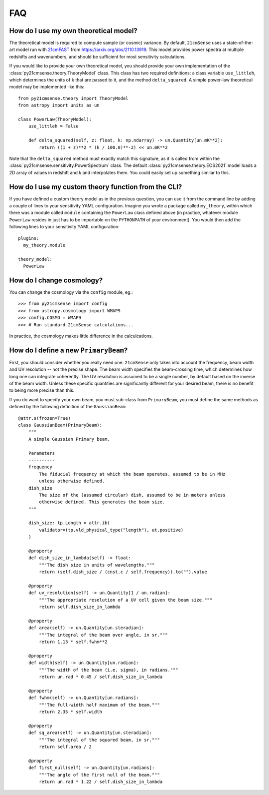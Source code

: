===
FAQ
===

How do I use my own theoretical model?
--------------------------------------
The theoretical model is required to compute sample (or cosmic) variance.
By default, ``21cmSense`` uses a state-of-the-art model run with `21cmFAST <https://github.com/21cmFAST/21cmFAST>`_
from https://arxiv.org/abs/2110.13919. This model provides power spectra at multiple
redshifts and wavenumbers, and should be sufficient for most sensitivity calculations.

If you would like to provide your own theoretical model, you should provide your own
implementation of the :class:`py21cmsense.theory.TheoryModel` class. This class
has two required definitions: a class variable ``use_littleh``, which determines the
units of ``k`` that are passed to it, and the method ``delta_squared``. A simple
power-law theoretical model may be implemented like this::

    from py21cmsense.theory import TheoryModel
    from astropy import units as un

    class PowerLaw(TheoryModel):
        use_littleh = False

        def delta_squared(self, z: float, k: np.ndarray) -> un.Quantity[un.mK**2]:
            return ((1 + z)**2 * (k / 100.0)**-2) << un.mK**2

Note that the ``delta_squared`` method must exactly match this signature, as it is
called from within the :class:`py21cmsense.sensitivity.PowerSpectrum` class.
The default :class:`py21cmsense.theory.EOS2021` model loads a 2D array of values
in redshift and *k* and interpolates them. You could easily set up something similar to
this.

How do I use my custom theory function from the CLI?
----------------------------------------------------

If you have defined a custom theory model as in the previous question, you can use it
from the command line by adding a couple of lines to your sensitivity YAML
configuration. Imagine you wrote a package called ``my_theory``, within which there
was a module called ``module`` containing the ``PowerLaw`` class defined above (in
practice, whatever module ``PowerLaw`` resides in just has to be importable on the
``PYTHONPATH`` of your environment). You would then add the following lines to your
sensitivity YAML configuration::

    plugins:
      my_theory.module

    theory_model:
      PowerLaw


How do I change cosmology?
--------------------------

You can change the cosmology via the ``config`` module, eg.::

    >>> from py21cmsense import config
    >>> from astropy.cosmology import WMAP9
    >>> config.COSMO = WMAP9
    >>> # Run standard 21cmSense calculations...

In practice, the cosmology makes little difference in the calculcations.

How do I define a new ``PrimaryBeam``?
--------------------------------------

First, you should consider whether you really need one. ``21cmSense`` only takes into
account the frequency, beam width and UV resolution -- not the precise shape.
The beam width specifies the beam-crossing time, which determines how long one can
integrate coherently. The UV resolution is assumed to be a single number, by default
based on the inverse of the beam width. Unless these specific quantities are significantly
different for your desired beam, there is no benefit to being more precise than this.

If you do want to specify your own beam, you must sub-class from ``PrimaryBeam``, you
must define the same methods as defined by the following definition of the
``GaussianBeam``::

    @attr.s(frozen=True)
    class GaussianBeam(PrimaryBeam):
        """
        A simple Gaussian Primary beam.

        Parameters
        ----------
        frequency
            The fiducial frequency at which the beam operates, assumed to be in MHz
            unless otherwise defined.
        dish_size
            The size of the (assumed circular) dish, assumed to be in meters unless
            otherwise defined. This generates the beam size.
        """

        dish_size: tp.Length = attr.ib(
            validator=(tp.vld_physical_type("length"), ut.positive)
        )

        @property
        def dish_size_in_lambda(self) -> float:
            """The dish size in units of wavelengths."""
            return (self.dish_size / (cnst.c / self.frequency)).to("").value

        @property
        def uv_resolution(self) -> un.Quantity[1 / un.radian]:
            """The appropriate resolution of a UV cell given the beam size."""
            return self.dish_size_in_lambda

        @property
        def area(self) -> un.Quantity[un.steradian]:
            """The integral of the beam over angle, in sr."""
            return 1.13 * self.fwhm**2

        @property
        def width(self) -> un.Quantity[un.radian]:
            """The width of the beam (i.e. sigma), in radians."""
            return un.rad * 0.45 / self.dish_size_in_lambda

        @property
        def fwhm(self) -> un.Quantity[un.radians]:
            """The full-width half maximum of the beam."""
            return 2.35 * self.width

        @property
        def sq_area(self) -> un.Quantity[un.steradian]:
            """The integral of the squared beam, in sr."""
            return self.area / 2

        @property
        def first_null(self) -> un.Quantity[un.radians]:
            """The angle of the first null of the beam."""
            return un.rad * 1.22 / self.dish_size_in_lambda
